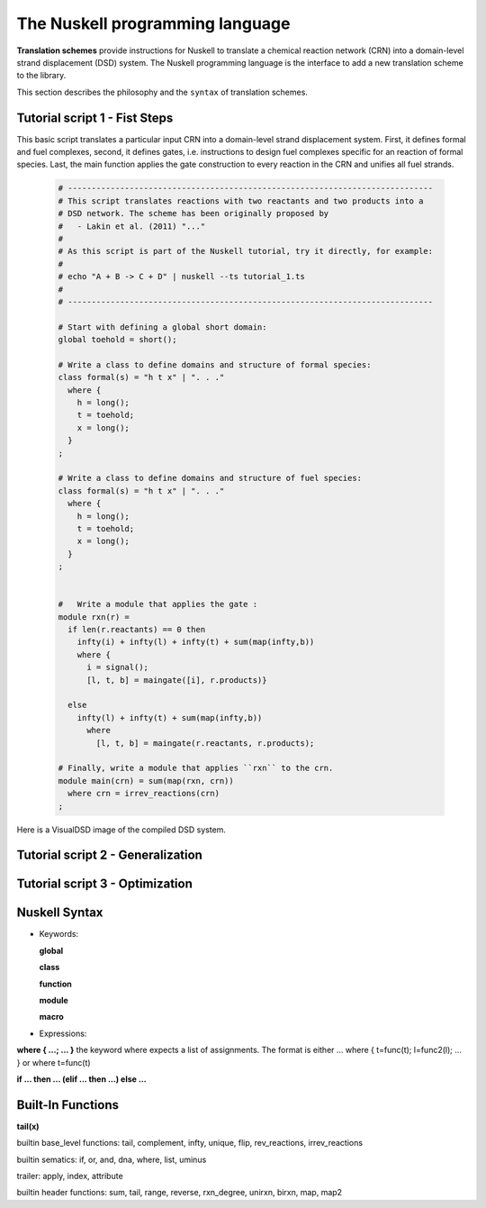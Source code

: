 The Nuskell programming language
=================================

**Translation schemes** provide instructions for Nuskell to translate a
chemical reaction network (CRN) into a domain-level strand displacement (DSD)
system.  The Nuskell programming language is the interface to add a new
translation scheme to the library.

This section describes the philosophy and the ``syntax`` of translation
schemes. 

.. Nuskell is a functional programming language, 

-----------------------------------
Tutorial script 1 - Fist Steps
-----------------------------------

This basic script translates a particular input CRN into a domain-level strand
displacement system. First, it defines formal and fuel complexes, second, it
defines gates, i.e. instructions to design fuel complexes specific for an
reaction of formal species. Last, the main function applies the gate
construction to every reaction in the CRN and unifies all fuel strands.

  .. code-block:: none

    # -----------------------------------------------------------------------------
    # This script translates reactions with two reactants and two products into a 
    # DSD network. The scheme has been originally proposed by 
    #   - Lakin et al. (2011) "..."
    #
    # As this script is part of the Nuskell tutorial, try it directly, for example:
    #
    # echo "A + B -> C + D" | nuskell --ts tutorial_1.ts
    #
    # -----------------------------------------------------------------------------
    
    # Start with defining a global short domain:
    global toehold = short();

    # Write a class to define domains and structure of formal species:
    class formal(s) = "h t x" | ". . ."
      where {
        h = long();
        t = toehold;
        x = long();
      }
    ;

    # Write a class to define domains and structure of fuel species:
    class formal(s) = "h t x" | ". . ."
      where {
        h = long();
        t = toehold;
        x = long();
      }
    ;


    #	Write a module that applies the gate :
    module rxn(r) =
      if len(r.reactants) == 0 then
        infty(i) + infty(l) + infty(t) + sum(map(infty,b))
        where {
          i = signal();
          [l, t, b] = maingate([i], r.products)}

      else
        infty(l) + infty(t) + sum(map(infty,b))
          where 
            [l, t, b] = maingate(r.reactants, r.products);

    # Finally, write a module that applies ``rxn`` to the crn.
    module main(crn) = sum(map(rxn, crn))
      where crn = irrev_reactions(crn)
    ;

Here is a VisualDSD image of the compiled DSD system.

-----------------------------------
Tutorial script 2 - Generalization
-----------------------------------

-----------------------------------
Tutorial script 3 - Optimization
-----------------------------------

---------------
Nuskell Syntax
---------------

* Keywords:

  **global**
  
  **class**
  
  **function**
  
  **module**
  
  **macro**

* Expressions:

**where { ...; ... }**
the keyword where expects a list of assignments. The format is
either ... where { t=func(t); l=func2(l); ... } or where t=func(t)

**if ... then ... (elif ... then ...) else ...**

----------------------
Built-In Functions
----------------------

**tail(x)**

builtin base_level functions:
tail, complement, infty, unique, flip, rev_reactions, irrev_reactions

builtin sematics:
if, or, and, dna, where, list, uminus

trailer:
apply, index, attribute

builtin header functions:
sum, tail, range, reverse, rxn_degree, unirxn, birxn, map, map2

